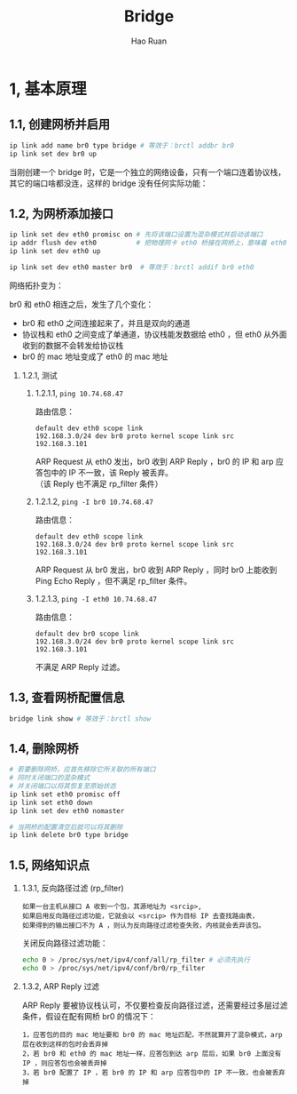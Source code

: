 #+TITLE:     Bridge
#+AUTHOR:    Hao Ruan
#+EMAIL:     ruanhao1116@gmail.com
#+LANGUAGE:  en
#+LINK_HOME: http://www.github.com/ruanhao
#+HTML_HEAD: <link rel="stylesheet" type="text/css" href="../css/style.css" />
#+OPTIONS:   H:2 num:nil \n:nil @:t ::t |:t ^:{} _:{} *:t TeX:t LaTeX:t
#+STARTUP:   showall

* 1, 基本原理

[[file:images/br.jpg]]

** 1.1, 创建网桥并启用

#+BEGIN_SRC sh
  ip link add name br0 type bridge # 等效于：brctl addbr br0
  ip link set dev br0 up
#+END_SRC

当刚创建一个 bridge 时，它是一个独立的网络设备，只有一个端口连着协议栈，其它的端口啥都没连，这样的 bridge 没有任何实际功能：

[[file:images/bridge-create.png]]


** 1.2, 为网桥添加接口

#+BEGIN_SRC sh
  ip link set dev eth0 promisc on # 先将该端口设置为混杂模式并启动该端口
  ip addr flush dev eth0          # 把物理网卡 eth0 桥接在网桥上，意味着 eth0 将工作在链路层，理论上可以不需要 IP
  ip link set dev eth0 up

  ip link set dev eth0 master br0  # 等效于：brctl addif br0 eth0
#+END_SRC

网络拓扑变为：

[[file:images/bridge-attach-if.png]]

br0 和 eth0 相连之后，发生了几个变化：

- br0 和 eth0 之间连接起来了，并且是双向的通道
- 协议栈和 eth0 之间变成了单通道，协议栈能发数据给 eth0 ，但 eth0 从外面收到的数据不会转发给协议栈
- br0 的 mac 地址变成了 eth0 的 mac 地址

*** 1.2.1, 测试

**** 1.2.1.1, =ping 10.74.68.47=

路由信息：

#+BEGIN_SRC
  default dev eth0 scope link
  192.168.3.0/24 dev br0 proto kernel scope link src 192.168.3.101
#+END_SRC

ARP Request 从 eth0 发出，br0 收到 ARP Reply ，br0 的 IP 和 arp 应答包中的 IP 不一致，该 Reply 被丢弃。\\
（该 Reply 也不满足 rp_filter 条件）

**** 1.2.1.2, =ping -I br0 10.74.68.47=

路由信息：

#+BEGIN_SRC
  default dev eth0 scope link
  192.168.3.0/24 dev br0 proto kernel scope link src 192.168.3.101
#+END_SRC

ARP Request 从 br0 发出，br0 收到 ARP Reply ，同时 br0 上能收到 Ping Echo Reply ，但不满足 rp_filter 条件。

**** 1.2.1.3, =ping -I eth0 10.74.68.47=

路由信息：

#+BEGIN_SRC
  default dev br0 scope link
  192.168.3.0/24 dev br0 proto kernel scope link src 192.168.3.101
#+END_SRC

不满足 ARP Reply 过滤。


** 1.3, 查看网桥配置信息

#+BEGIN_SRC sh
  bridge link show # 等效于：brctl show
#+END_SRC

** 1.4, 删除网桥

#+BEGIN_SRC sh
  # 若要删除网桥，应首先移除它所关联的所有端口
  # 同时关闭端口的混杂模式
  # 并关闭端口以将其恢复至原始状态
  ip link set eth0 promisc off
  ip link set eth0 down
  ip link set dev eth0 nomaster

  # 当网桥的配置清空后就可以将其删除
  ip link delete br0 type bridge
#+END_SRC

** 1.5, 网络知识点

*** 1.3.1, 反向路径过滤 (rp_filter)

#+BEGIN_EXAMPLE
如果一台主机从接口 A 收到一个包，其源地址为 <srcip>,
如果启用反向路径过滤功能，它就会以 <srcip> 作为目标 IP 去查找路由表，
如果得到的输出接口不为 A ，则认为反向路径过滤检查失败，内核就会丢弃该包。
#+END_EXAMPLE

关闭反向路径过滤功能：

#+BEGIN_SRC sh
  echo 0 > /proc/sys/net/ipv4/conf/all/rp_filter # 必须先执行
  echo 0 > /proc/sys/net/ipv4/conf/br0/rp_filter
#+END_SRC


*** 1.3.2, ARP Reply 过滤

ARP Reply 要被协议栈认可，不仅要检查反向路径过滤，还需要经过多层过滤条件，假设在配有网桥 br0 的情况下：

#+BEGIN_EXAMPLE
1，应答包的目的 mac 地址要和 br0 的 mac 地址匹配，不然就算开了混杂模式，arp 层在收到这样的包时会丢弃掉
2，若 br0 和 eth0 的 mac 地址一样，应答包到达 arp 层后，如果 br0 上面没有 IP ，则应答包也会被丢弃掉
3，若 br0 配置了 IP ，若 br0 的 IP 和 arp 应答包中的 IP 不一致，也会被丢弃掉
#+END_EXAMPLE
